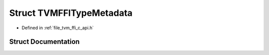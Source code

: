 .. _exhale_struct_structTVMFFITypeMetadata:

Struct TVMFFITypeMetadata
=========================

- Defined in :ref:`file_tvm_ffi_c_api.h`


Struct Documentation
--------------------


.. doxygenstruct:: TVMFFITypeMetadata
   :project: tvm-ffi
   :members:
   :protected-members:
   :undoc-members: